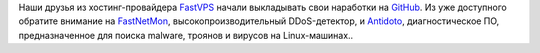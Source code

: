 .. title: FastVPS выкладывает свои проекты на GitHub
.. slug: fastvps-выкладывает-свои-проекты-на-github
.. date: 2014-11-10 12:29:45
.. tags: fastvps, github
.. category:
.. link:
.. description:
.. type: text
.. author: Peter Lemenkov

Наши друзья из хостинг-провайдера `FastVPS <http://vps2fast.com/>`__ начали
выкладывать свои наработки на `GitHub <https://github.com/FastVPSEestiOu>`__.
Из уже доступного обратите внимание на `FastNetMon
<https://github.com/FastVPSEestiOu/fastnetmon>`__, высокопроизводительный
DDoS-детектор, и `Antidoto <https://github.com/FastVPSEestiOu/Antidoto>`__,
диагностическое ПО, предназначенное для поиска malware, троянов и вирусов на
Linux-машинах..
